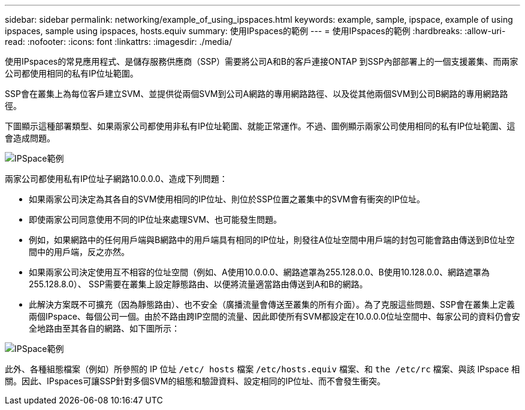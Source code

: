 ---
sidebar: sidebar 
permalink: networking/example_of_using_ipspaces.html 
keywords: example, sample, ipspace, example of using ipspaces, sample using ipspaces, hosts.equiv 
summary: 使用IPspaces的範例 
---
= 使用IPspaces的範例
:hardbreaks:
:allow-uri-read: 
:nofooter: 
:icons: font
:linkattrs: 
:imagesdir: ./media/


[role="lead"]
使用IPspaces的常見應用程式、是儲存服務供應商（SSP）需要將公司A和B的客戶連接ONTAP 到SSP內部部署上的一個支援叢集、而兩家公司都使用相同的私有IP位址範圍。

SSP會在叢集上為每位客戶建立SVM、並提供從兩個SVM到公司A網路的專用網路路徑、以及從其他兩個SVM到公司B網路的專用網路路徑。

下圖顯示這種部署類型、如果兩家公司都使用非私有IP位址範圍、就能正常運作。不過、圖例顯示兩家公司使用相同的私有IP位址範圍、這會造成問題。

image:ontap_nm_image9.jpeg["IPSpace範例"]

兩家公司都使用私有IP位址子網路10.0.0.0、造成下列問題：

* 如果兩家公司決定為其各自的SVM使用相同的IP位址、則位於SSP位置之叢集中的SVM會有衝突的IP位址。
* 即使兩家公司同意使用不同的IP位址來處理SVM、也可能發生問題。
* 例如，如果網路中的任何用戶端與B網路中的用戶端具有相同的IP位址，則發往A位址空間中用戶端的封包可能會路由傳送到B位址空間中的用戶端，反之亦然。
* 如果兩家公司決定使用互不相容的位址空間（例如、A使用10.0.0.0、網路遮罩為255.128.0.0、B使用10.128.0.0、網路遮罩為255.128.8.0）、 SSP需要在叢集上設定靜態路由、以便將流量適當路由傳送到A和B的網路。
* 此解決方案既不可擴充（因為靜態路由）、也不安全（廣播流量會傳送至叢集的所有介面）。為了克服這些問題、SSP會在叢集上定義兩個IPspace、每個公司一個。由於不路由跨IP空間的流量、因此即使所有SVM都設定在10.0.0.0位址空間中、每家公司的資料仍會安全地路由至其各自的網路、如下圖所示：


image:ontap_nm_image10.jpeg["IPSpace範例"]

此外、各種組態檔案（例如）所參照的 IP 位址 `/etc/ hosts` 檔案 `/etc/hosts.equiv` 檔案、和 `the /etc/rc` 檔案、與該 IPspace 相關。因此、IPspaces可讓SSP針對多個SVM的組態和驗證資料、設定相同的IP位址、而不會發生衝突。
